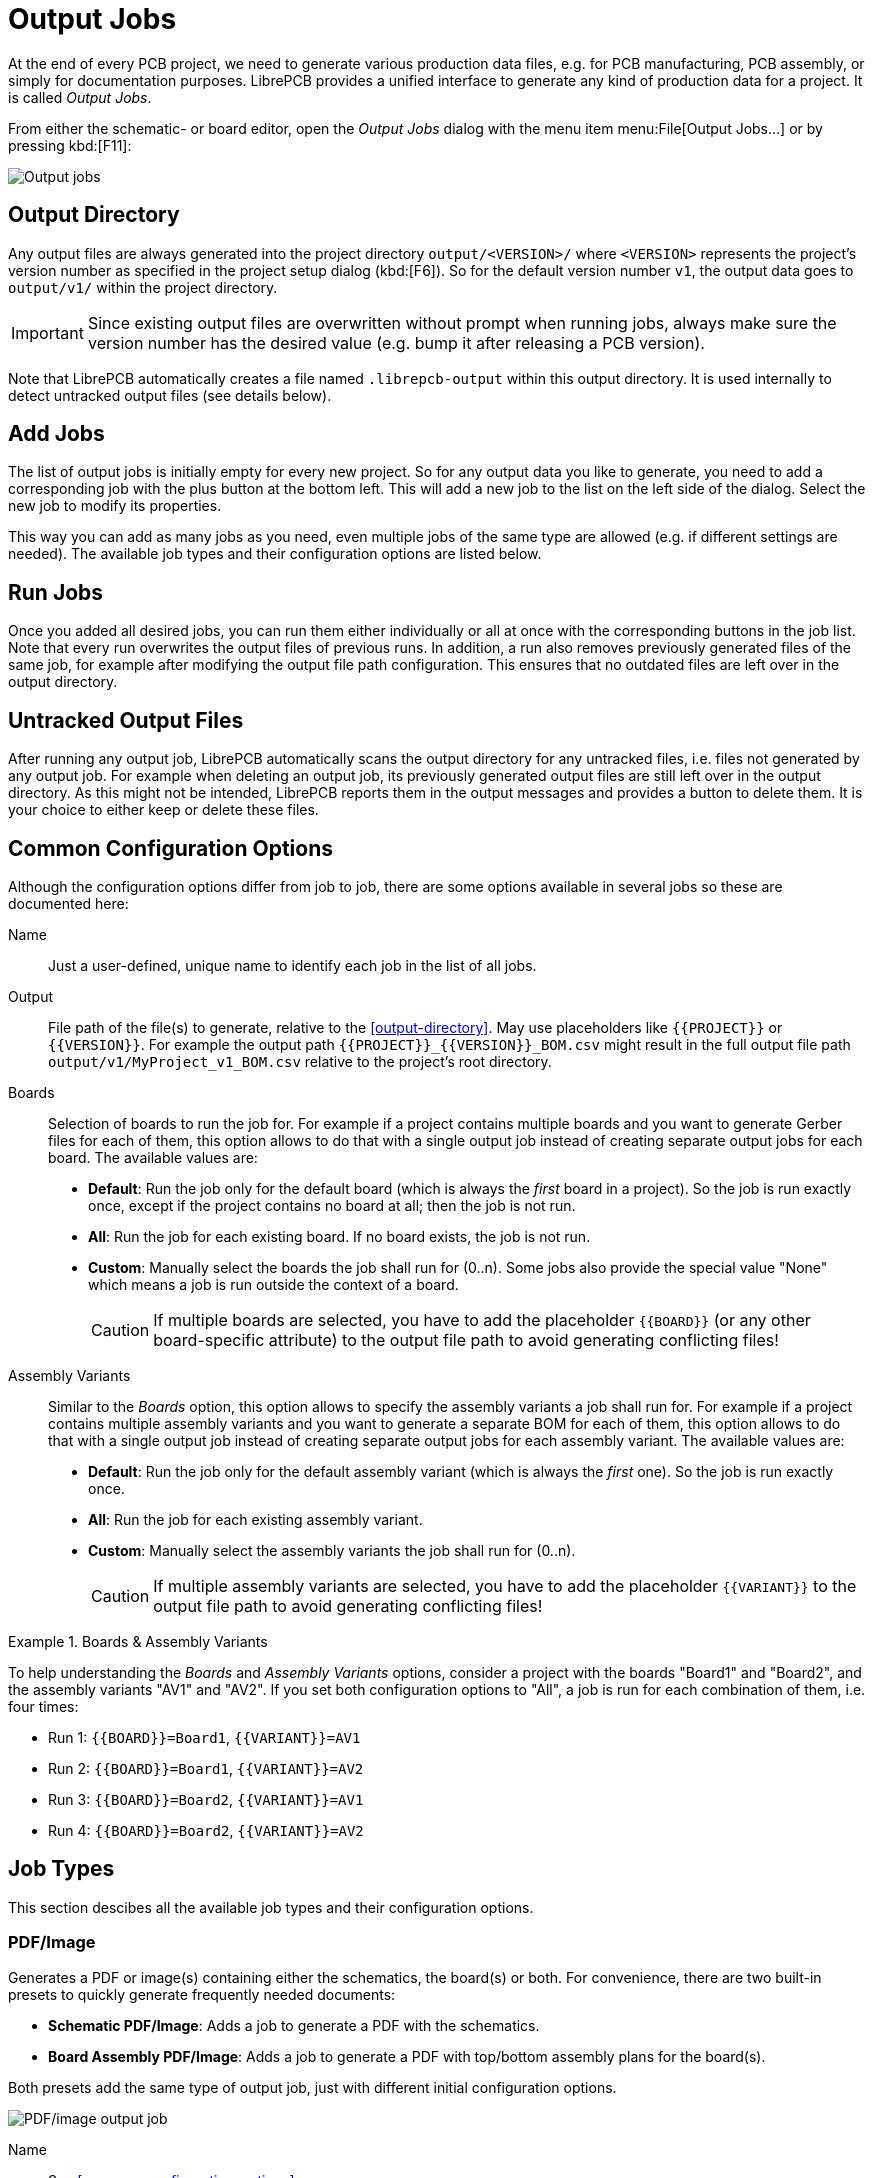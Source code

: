 = Output Jobs

At the end of every PCB project, we need to generate various production
data files, e.g. for PCB manufacturing, PCB assembly, or simply for
documentation purposes. LibrePCB provides a unified interface to generate
any kind of production data for a project. It is called _Output Jobs_.

From either the schematic- or board editor, open the _Output Jobs_ dialog
with the menu item menu:File[Output Jobs...] or by pressing kbd:[F11]:

image::quickstart:output-jobs.png[alt="Output jobs"]

== Output Directory

Any output files are always generated into the project directory
`output/<VERSION>/` where `<VERSION>` represents the project's version
number as specified in the project setup dialog (kbd:[F6]). So for the
default version number `v1`, the output data goes to `output/v1/` within
the project directory.

[IMPORTANT]
====
Since existing output files are overwritten without prompt when running
jobs, always make sure the version number has the desired value (e.g.
bump it after releasing a PCB version).
====

Note that LibrePCB automatically creates a file named `.librepcb-output`
within this output directory. It is used internally to detect untracked
output files (see details below).

== Add Jobs

The list of output jobs is initially empty for every new project. So
for any output data you like to generate, you need to add a corresponding
job with the plus button at the bottom left. This will add a new job
to the list on the left side of the dialog. Select the new job to
modify its properties.

This way you can add as many jobs as you need, even multiple jobs of the
same type are allowed (e.g. if different settings are needed). The
available job types and their configuration options are listed below.

== Run Jobs

Once you added all desired jobs, you can run them either individually or
all at once with the corresponding buttons in the job list. Note that
every run overwrites the output files of previous runs. In addition,
a run also removes previously generated files of the same job, for
example after modifying the output file path configuration. This ensures
that no outdated files are left over in the output directory.

== Untracked Output Files

After running any output job, LibrePCB automatically scans the output
directory for any untracked files, i.e. files not generated by any output
job. For example when deleting an output job, its previously generated
output files are still left over in the output directory. As this might
not be intended, LibrePCB reports them in the output messages and provides
a button to delete them. It is your choice to either keep or delete
these files.

== Common Configuration Options

Although the configuration options differ from job to job, there are
some options available in several jobs so these are documented here:

Name::
  Just a user-defined, unique name to identify each job in the list of
  all jobs.

Output::
  File path of the file(s) to generate, relative to the
  <<output-directory>>. May use placeholders like `+{{PROJECT}}+` or
  `+{{VERSION}}+`. For example the output path
  `+{{PROJECT}}_{{VERSION}}_BOM.csv+` might result in the full output
  file path `output/v1/MyProject_v1_BOM.csv` relative to the project's
  root directory.

Boards::
  Selection of boards to run the job for. For example if a project
  contains multiple boards and you want to generate Gerber files for each
  of them, this option allows to do that with a single output job
  instead of creating separate output jobs for each board. The available
  values are:

  * *Default*: Run the job only for the default board (which is always the
    _first_ board in a project). So the job is run exactly once, except
    if the project contains no board at all; then the job is not run.
  * *All*: Run the job for each existing board. If no board exists, the
    job is not run.
  * *Custom*: Manually select the boards the job shall run for (0..n).
    Some jobs also provide the special value "None" which means a job is
    run outside the context of a board.
+
[CAUTION]
====
If multiple boards are selected, you have to add the
placeholder `+{{BOARD}}+` (or any other board-specific attribute) to
the output file path to avoid generating conflicting files!
====

Assembly Variants::
  Similar to the _Boards_ option, this option allows to specify the
  assembly variants a job shall run for. For example if a project contains
  multiple assembly variants and you want to generate a separate BOM for
  each of them, this option allows to do that with a single output job
  instead of creating separate output jobs for each assembly variant.
  The available values are:

  * *Default*: Run the job only for the default assembly variant (which is
    always the _first_ one). So the job is run exactly once.
  * *All*: Run the job for each existing assembly variant.
  * *Custom*: Manually select the assembly variants the job shall run
    for (0..n).
+
[CAUTION]
====
If multiple assembly variants are selected, you have to add
the placeholder `+{{VARIANT}}+` to the output file path to avoid
generating conflicting files!
====

.Boards & Assembly Variants
====
To help understanding the _Boards_ and _Assembly Variants_ options, consider
a project with the boards "Board1" and "Board2", and the assembly variants
"AV1" and "AV2". If you set both configuration options to "All", a job is
run for each combination of them, i.e. four times:

* Run 1: `+{{BOARD}}=Board1+`, `+{{VARIANT}}=AV1+`
* Run 2: `+{{BOARD}}=Board1+`, `+{{VARIANT}}=AV2+`
* Run 3: `+{{BOARD}}=Board2+`, `+{{VARIANT}}=AV1+`
* Run 4: `+{{BOARD}}=Board2+`, `+{{VARIANT}}=AV2+`
====

== Job Types

This section descibes all the available job types and their configuration
options.

=== PDF/Image

Generates a PDF or image(s) containing either the schematics, the board(s)
or both. For convenience, there are two built-in presets to quickly
generate frequently needed documents:

* *Schematic PDF/Image*: Adds a job to generate a PDF with the schematics.
* *Board Assembly PDF/Image*: Adds a job to generate a PDF with top/bottom
  assembly plans for the board(s).

Both presets add the same type of output job, just with different
initial configuration options.

image::output-job-graphics.png[alt="PDF/image output job"]

Name::
  See <<common-configuration-options>>.

Document Title::
  Title of the generated document, to be set in the metadata of the
  output file. This option only has an effect if the output file type is
  either PDF or SVG. Placeholders like `+{{PROJECT}}+` may be used in
  the value.

Output::
  See <<common-configuration-options>>. The specified file extension
  determines what output file format is used. The extension `.pdf` generates
  a single PDF containing all pages. The extension `.svg` generates a
  separate SVG for each page. Pixmap extensions like `.png` generate a
  separate image file for each page. Note that the supported pixmap
  extensions depend on the platform, but `.png` should always be available.
+
[NOTE]
====
If multiple image files are generated, a page number is automatically
appended to the file name, for example the output path `image.png` may
generate the files `image1.png` and `image2.png`.
====

Content (list view on the right side)::
  The actual content of the output document is specified in the list view
  on the right side. A content item could either be the schematic or the
  board, while for the board there exist two different presets
  _Board Image_ and _Assembly Top/Bottom_ for convenience. The schematic
  type adds 0..n pages to the output (depending on how many sheets your
  project has), while a board type adds one page per board to the output
  document. So with this output job you can freely choose whether the
  output document represents a schematic, or a board, or even contains both.
  The pages in the output document are added in the same order as the
  specified content items.

General/Advanced::
  These options affect the layout of the output document and should be
  mostly self-explaining. Note that these options refer to the currently
  selected content item (the list at the top right), so they are
  independent for each content item.

Layers::
  Selection of layers to be included in the output document, and their
  color. The color of each layer can be changed by double-clicking on
  a layer list item. The colors are not takes from your workspace settings
  to make this output job independent of user settings. Note that these
  layer settings refer to the currently selected content item (the list
  at the top right), so they are independent for each content item.

=== Gerber/Excellon

Generates RS-274X (Gerber X2) and IPC-NC-349/XNC (Excellon) files for
PCB production. For convenience, there are two built-in presets available:

* *Gerber/Excellon*: Uses default options with `.gbr` file extension
  according recommendation by the Gerber standard.
* *Gerber/Excellon (Protel style)*: Configures Protel file extensions and
  sets some options for compatibility with cheap PCB manufacturers.

Both presets add the same type of output job, just with different
initial configuration options. Please check the documentation of your
desired PCB manufacturer which options are supported. If you intend to
order the PCB through
xref:quickstart:create-project/order.adoc#librepcb-fab[LibrePCB Fab],
you don't need to add a Gerber/Excellon output job at all.

image::output-job-gerber.png[alt="Gerber/Excellon output job"]

Name::
  See <<common-configuration-options>>.

Base Path::
  Specifies the common output path prefix to be used for all the output
  files. So the actual output file paths consist of this path appended
  by the corresponding output file suffix as explained below. See also
  the _Output_ option documented in <<common-configuration-options>>.

Outlines::
  Output file suffix for the board outlines. Will contain all objects
  on the _Board Outlines_ and _Board Cutouts_ layers.

Top/Bottom Copper::
  Output file suffix for the _Top Copper_ resp. _Bottom Copper_ layers.

Inner Copper::
  Output file suffix for the _Inner Copper_ layers. For each used inner
  layer, a separate Gerber file is created. Therefore the placeholder
  `+{{CU_Layer}}+` needs to be used, which is substituted by the inner
  layer number ("1" for the first inner layer, just below _Top Copper_).

Top/Bottom Stopmask::
  Output file suffix for the _Top Stop Mask_ resp. _Bottom Stop Mask_ layers.

Top/Bottom Silkscreen::
  Output file suffix for the top resp. bottom silkscreen layers as configured
  in the board setup dialog. Note that these files are only generated when
  enabled in the board setup dialog.

Drills NPTH::
  Output file suffix for the non-plated through-hole Excellon drill file,
  i.e. all drills which are called _Hole_ in LibrePCB (including
  slotted holes).

Drills PTH::
  Output file suffix for the plated through-hole Excellon drill file,
  i.e. all through-hole pads and through-hole vias (including slotted pads).

Merge PTH and NPTH drills into one file::
  If this option is enabled, all through-hole drills are exported into a
  single Excellon drill file (with the suffix provided next to this option)
  instead of generating separate files. So the _Drills NPTH_ and
  _Drills PTH_ files won't be created if this option is checked. Note
  that generally this option is not recommended, but some PCB
  manufacturers (especially cheap ones) are not able to handle separate
  files for PTH and NPTH. In that case, this option needs to be enabled.

Drills Blind/Buried::
  If blind/buried vias are used in the board, a separate Excellon drill
  file will be created for each different drill layer pair. This option
  specifies the file name suffix for these files. Since multiple files
  might be created, the placeholders `+{{START_LAYER}}+` and
  `+{{END_LAYER}}+` need to be used, which will be substituted by either
  "TOP", "BOTTOM" or "INx" where "x" is the inner layer number starting
  at 1. Or alternatively, the placeholders `+{{START_NUMBER}}+` and
  `+{{END_NUMBER}}+` are also available which are substituted by just a
  number (1 = top layer, 2 = first inner layer etc.).

Use drilled slot command in Excellon files (G85)::
  If your board contains slots (plated or non-plated), they are exported
  to Gerber files with G00..G03 commands by default. By checking this
  option, the G85 slot command will be used instead. This is generally
  not recommended, but some PCB manufacturers may not support the
  G00..G03 commands. In that case, the G85 command might need to be
  used instead.

Top/Bottom Solder Paste::
  Output file suffix for the _Top Solder Paste_ resp. _Bottom Solder Paste_
  layers. These files are not directly used for the PCB production, but
  for the SMD stencil to apply solder paste on the PCB. If you don't need
  a stencil, the generation of these files should be disabled by unchecking
  the corresponding checkboxes.

Boards::
  See <<common-configuration-options>>.

[#pick-place-csv]
=== Pick&Place CSV

Generates a pick&place position file containing the coordinates of each
device on the PCB as comma-separated values (CSV). This file is needed for
automatic PCB assembly by pick&place machines. Alternatively, the Gerber
X3 format might be used instead, which is provided by the output job type
<<pick-place-x3>>.

image::output-job-pnp-csv.png[alt="Pick&place CSV output job"]

Name::
  See <<common-configuration-options>>.

Technologies::
  Selection of device types to be included in the output file. For example
  if only "THT" is selected, you'll get a CSV file containing only THT
  devices. The available technologies are:
+
* *THT*: Pure through-hole devices, i.e. all leads are THT.
* *SMT*: Pure surface-mount devices, i.e. all leads are SMT.
* *Mixed*: Devices containing both through-hole and surface-mount loads (for
  example SMT connectors wich THT pads for mechanical stability).
* *Fiducial*: Whether fiducial coordinates (for PCB alignment) should be
  contained in the pick&place file or not.
* *Other*: Any other special device types, for example pure mechanical
  devices to be mounted with screws instead of soldering.

Output Top/Bottom/Combined::
  See <<common-configuration-options>>. Three different output paths can be
  configured to get either separate files for top/bottom devices, or a
  single file for all devices. Must have file extension `.csv`.
+
Use the checkboxes to select the files to generate.

Include metadata as comments::
  If checked, the output CSV files will contain a header comment with some
  metadata like project name, generation date etc. This is helpful for
  traceability/documentation purposes, but some CSV readers fail to ignore
  this comment. If you're unsure, just uncheck this option as this is
  always safe.

Boards::
  See <<common-configuration-options>>.

Assembly Variants::
  See <<common-configuration-options>>.

[#pick-place-x3]
=== Pick&Place Gerber X3

Same as <<pick-place-csv>>, but generating Gerber X3 pick&place files
instead of CSV files. The advantage of this format is that it's
standardized, while there's no standard for CSV pick&place files so CSV
might cause issues or at least involves manual effort during pick&place
machine setup. However, Gerber X3 is not as widely supported by assembly
houses as CSV files.

image::output-job-pnp-x3.png[alt="Pick&place Gerber X3 output job"]

Name::
  See <<common-configuration-options>>.

Output Top/Bottom::
  See <<common-configuration-options>>. Two different output paths can be
  configured to get separate files for top/bottom devices. Should have
  file extension `.gbr`.
+
Use the checkboxes to select the files to generate.

Boards::
  See <<common-configuration-options>>.

Assembly Variants::
  See <<common-configuration-options>>.

=== Netlist

Generates an IPC D-356A netlist used for automatic electrical testing of
the PCB.

image::output-job-netlist.png[alt="Netlist output job"]

Name::
  See <<common-configuration-options>>.

Output::
  See <<common-configuration-options>>. Must have file extension `.d356`.

Boards::
  See <<common-configuration-options>>.

=== Bill Of Materials

Generates a bill of materials (BOM) in CSV format, containing all devices
to be ordered for a particular assembly variant.

image::output-job-bom.png[alt="BOM output job"]

Name::
  See <<common-configuration-options>>.

Output::
  See <<common-configuration-options>>. Must have file extension `.csv`.

Custom Attributes::
  This option allows to add custom additional columns to the output CSV
  file. For this purpose, attributes are used. For example the value
  "DIGIKEY,MOUSER" adds the two columns "DIGIKEY" and "MOUSER" to the CSV,
  with the corresponding values of these attributes on devices. The
  value will be empty for devices not providing a particular attribute.
+
[TIP]
====
When adding the suffix `[]` to a custom attribute, it is considered as a
*per-part* attribute instead of a *global* attribute. This means the
attribute is not exported to the BOM only once, but once per part of a
component. This might be desired if some components have alternative
(i.e. multiple) part numbers specified. See
xref:project-editor/assembly-data.adoc[] for details.
====

Boards::
  See <<common-configuration-options>>.

Assembly Variants::
  See <<common-configuration-options>>.

[NOTE]
====
The actual number of columns in the output file depends on whether (and
how many) alternative part numbers are specified on components. The
component with the most part numbers defines how many columns the BOM CSV
will have. See xref:project-editor/assembly-data.adoc[] for details.

The order and name of columns is as follows:

* Quantity
* Designators
* Package
* Custom global attribute columns (optional, see above)
* _For each part (minimum 1):_
** Value
** MPN
** Manufacturer
** Custom per-part attribute columns (optional, see above)

For the typical use-case (without custom attributes and no alternative part
numbers specified in schematics), the CSV header looks as following:

    Quantity,Designators,Package,Value,MPN,Manufacturer

If at least one component has specified one alternative part number, three
additional columns will appear:

    Quantity,Designators,Package,Value,MPN,Manufacturer,Value[2],MPN[2],Manufacturer[2]
====

=== 3D Model

Exports a board as a 3D STEP file for importing it in a mechanical CAD
(MCAD). Note that in contrast to the built-in 3D viewer, the exported
STEP model won't contain details like copper traces, solder resist or
silkscreen.

image::output-job-3d.png[alt="3D output job"]

Name::
  See <<common-configuration-options>>.

Output::
  See <<common-configuration-options>>. Must have file extension `.step`
  or `.stp`.

Boards::
  See <<common-configuration-options>>.

Assembly Variants::
  See <<common-configuration-options>>. Only devices contained in the
  corresponding assembly variant will be exported. The special value "None"
  means that only the plain PCB is exported, without any devices on it.

=== File Copy

Special job which actually doesn't _generate_ anything, but _copies_ an
existing file into the output directory. This is intended for example
to include custom files like instruction notes in the data to be sent
to the PCB manufacturer or assembly house.

image::output-job-copy.png[alt="File copy output job"]

Name::
  See <<common-configuration-options>>.

Input File::
  Path to the (existing) input file to copy, relative to the project's root
  directory. It's highly recommended to place this file within the
  `resources/` directory (at least do not place it in the `output/`
  directory!).

Output File::
  See _Output_ in <<common-configuration-options>>. Should have the same
  file extension as the input file.

Substitute Variables::
  If checked, the input file is read by LibrePCB and any occurrences of
  attribute placeholders like `+{{PROJECT}}+`, `+{{VERSION}}+` or
  `+{{DATE}}+` will be substituted by their value before writing that
  content to the output destination. Project attributes are always
  available, while board attributes and assembly variant attributes
  are only available if the job is run in the context of a board resp.
  assembly variant (see options below).
+
[CAUTION]
====
That this option shall only be used on text files, not on binary input
files.
====

Boards::
  See <<common-configuration-options>>. The special value "None" means that
  this job does not run in the context of a board and will be run exactly
  once, no matter how many boards the project contains.

Assembly Variants::
  See <<common-configuration-options>>. The special value "None" means that
  this job does not run in the context of an assembly variant and will be
  run exactly once, no matter how many assembly variants the project
  contains.

=== Archive

Special output job which combines the output of other jobs in a single
archive file (e.g. ZIP).

image::output-job-archive.png[alt="Archive output job"]

Name::
  See <<common-configuration-options>>.

Output::
  See <<common-configuration-options>>. The file extension specifies the
  type of archive to create. Currently only `.zip` is supported.

Content::
  Selection of jobs which output files shall be added to the archive.
  Note that only jobs listed *prior* to the archive job may be selected
  to ensure no cyclic dependencies can be created (an error will be raised
  when violating this rule).
+
All output files of the selected jobs are added to the root directory of
the archive, with their original file name but with any subdirectory
stripped. It's not possible to specify different file names just for the
archive. However, the _Archive Directory_ column allows to move all files
of a particular job into a custom subdirectory (for example to move all
Gerber files into a `gerber/` directory and all pick&place files into
`assembly/`).

[NOTE]
====
When running an archive job, LibrePCB will automatically run all its
dependent jobs first to generate their output.
====

=== Project Data

Generates a custom JSON file containing some metadata about the project.
This is not intended for end users but it's still listed publicly for
completeness.

image::output-job-project-data.png[alt="Project data output job"]

Name::
  See <<common-configuration-options>>.

Output::
  See <<common-configuration-options>>. Should have file extension `.json`.

=== Project Archive

Exports the whole project to a single `*.lppz` file (which is simply a ZIP).
Intended to keep a snapshot of a particular project version which can
directly be opened with LibrePCB from the desktop file manager. In
addition, this file could be uploaded to
https://fab.librepcb.org[fab.librepcb.org] to (re-)order the PCB.

image::output-job-project-archive.png[alt="Project archive output job"]

Name::
  See <<common-configuration-options>>.

Output::
  See <<common-configuration-options>>. Must have file extension `.lppz`.
